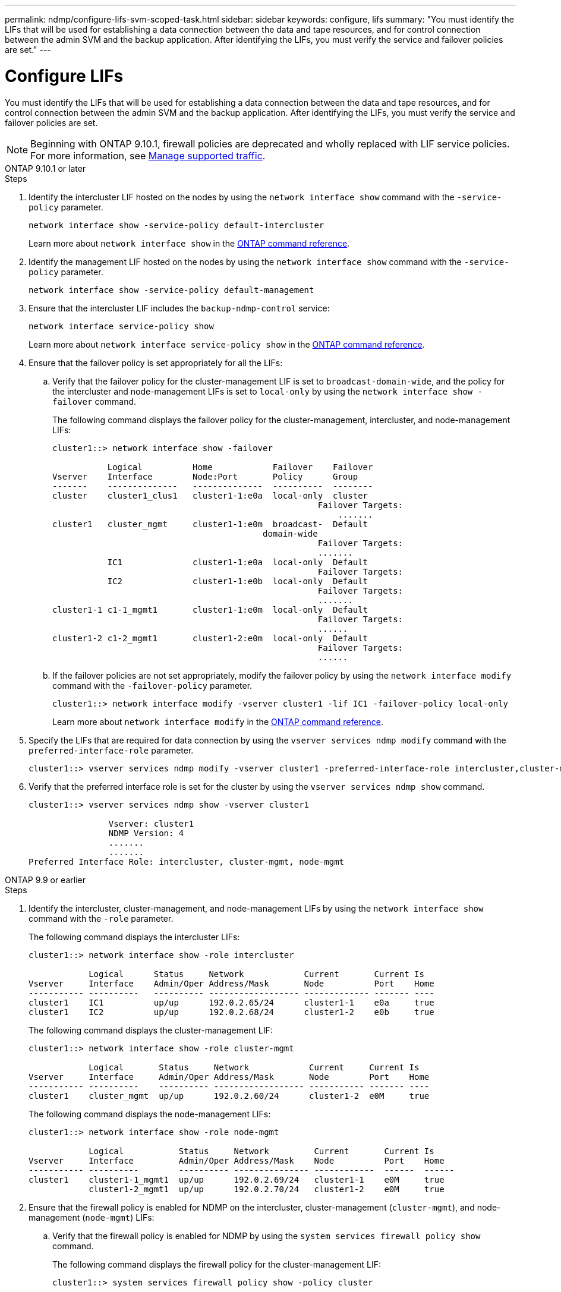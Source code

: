 ---
permalink: ndmp/configure-lifs-svm-scoped-task.html
sidebar: sidebar
keywords: configure, lifs
summary: "You must identify the LIFs that will be used for establishing a data connection between the data and tape resources, and for control connection between the admin SVM and the backup application. After identifying the LIFs, you must verify the service and failover policies are set."
---

= Configure LIFs

:icons: font
:imagesdir: ../media/

[.lead]
You must identify the LIFs that will be used for establishing a data connection between the data and tape resources, and for control connection between the admin SVM and the backup application. After identifying the LIFs, you must verify the service and failover policies are set. 

NOTE: Beginning with ONTAP 9.10.1, firewall policies are deprecated and wholly replaced with LIF service policies. For more information, see link:../networking/manage_supported_traffic.html[Manage supported traffic].

[role="tabbed-block"]
====
.ONTAP 9.10.1 or later
--

.Steps

. Identify the intercluster LIF hosted on the nodes by using the `network interface show` command with the `-service-policy` parameter.
+
`network interface show -service-policy default-intercluster`
+
Learn more about `network interface show` in the link:https://docs.netapp.com/us-en/ontap-cli/network-interface-show.html[ONTAP command reference^].

. Identify the management LIF hosted on the nodes by using the `network interface show` command with the `-service-policy` parameter.
+
`network interface show -service-policy default-management`

. Ensure that the intercluster LIF includes the `backup-ndmp-control` service:
+
`network interface service-policy show`
+
Learn more about `network interface service-policy show` in the link:https://docs.netapp.com/us-en/ontap-cli/network-interface-service-policy-show.html[ONTAP command reference^].

. Ensure that the failover policy is set appropriately for all the LIFs:
 .. Verify that the failover policy for the cluster-management LIF is set to `broadcast-domain-wide`, and the policy for the intercluster and node-management LIFs is set to `local-only` by using the `network interface show -failover` command.
+
The following command displays the failover policy for the cluster-management, intercluster, and node-management LIFs:
+
----
cluster1::> network interface show -failover

           Logical          Home            Failover    Failover
Vserver    Interface        Node:Port       Policy      Group
-------    --------------   --------------  ----------  --------
cluster    cluster1_clus1   cluster1-1:e0a  local-only  cluster
                                                     Failover Targets:
                   	                                 .......
cluster1   cluster_mgmt     cluster1-1:e0m  broadcast-  Default
                                          domain-wide 
                                                     Failover Targets:
                                                     .......
           IC1              cluster1-1:e0a  local-only  Default
                                                     Failover Targets:
           IC2              cluster1-1:e0b  local-only  Default
                                                     Failover Targets:
                                                     .......
cluster1-1 c1-1_mgmt1       cluster1-1:e0m  local-only  Default
                                                     Failover Targets:
                                                     ......
cluster1-2 c1-2_mgmt1       cluster1-2:e0m  local-only  Default
                                                     Failover Targets:
                                                     ......
----

 .. If the failover policies are not set appropriately, modify the failover policy by using the `network interface modify` command with the `-failover-policy` parameter.
+
----
cluster1::> network interface modify -vserver cluster1 -lif IC1 -failover-policy local-only
----
+
Learn more about `network interface modify` in the link:https://docs.netapp.com/us-en/ontap-cli/network-interface-modify.html[ONTAP command reference^].
. Specify the LIFs that are required for data connection by using the `vserver services ndmp modify` command with the `preferred-interface-role` parameter.
+
----
cluster1::> vserver services ndmp modify -vserver cluster1 -preferred-interface-role intercluster,cluster-mgmt,node-mgmt
----

. Verify that the preferred interface role is set for the cluster by using the `vserver services ndmp show` command.
+
----
cluster1::> vserver services ndmp show -vserver cluster1

                Vserver: cluster1
                NDMP Version: 4
                .......
                .......
Preferred Interface Role: intercluster, cluster-mgmt, node-mgmt
----

--

.ONTAP 9.9 or earlier
--

.Steps

. Identify the intercluster, cluster-management, and node-management LIFs by using the `network interface show` command with the `-role` parameter.
+
The following command displays the intercluster LIFs:
+
----
cluster1::> network interface show -role intercluster

            Logical      Status     Network            Current       Current Is
Vserver     Interface    Admin/Oper Address/Mask       Node          Port    Home
----------- ----------   ---------- ------------------ ------------- ------- ----
cluster1    IC1          up/up      192.0.2.65/24      cluster1-1    e0a     true
cluster1    IC2          up/up      192.0.2.68/24      cluster1-2    e0b     true
----
+
The following command displays the cluster-management LIF:
+
----
cluster1::> network interface show -role cluster-mgmt

            Logical       Status     Network            Current     Current Is
Vserver     Interface     Admin/Oper Address/Mask       Node        Port    Home
----------- ----------    ---------- ------------------ ----------- ------- ----
cluster1    cluster_mgmt  up/up      192.0.2.60/24      cluster1-2  e0M     true
----
+
The following command displays the node-management LIFs:
+
----
cluster1::> network interface show -role node-mgmt

            Logical           Status     Network         Current       Current Is
Vserver     Interface         Admin/Oper Address/Mask    Node          Port    Home
----------- ----------        ---------- --------------- ------------  ------  ------
cluster1    cluster1-1_mgmt1  up/up      192.0.2.69/24   cluster1-1    e0M     true
            cluster1-2_mgmt1  up/up      192.0.2.70/24   cluster1-2    e0M     true
----

. Ensure that the firewall policy is enabled for NDMP on the intercluster, cluster-management (`cluster-mgmt`), and node-management (`node-mgmt`) LIFs:
 .. Verify that the firewall policy is enabled for NDMP by using the `system services firewall policy show` command.
+
The following command displays the firewall policy for the cluster-management LIF:
+
----
cluster1::> system services firewall policy show -policy cluster

Vserver     Policy       Service    Allowed
-------     ------------ ---------- -----------------
cluster     cluster      dns        0.0.0.0/0
                         http       0.0.0.0/0
                         https      0.0.0.0/0
                         ndmp       0.0.0.0/0
                         ndmps      0.0.0.0/0
                         ntp        0.0.0.0/0
                         rsh        0.0.0.0/0
                         snmp       0.0.0.0/0
                         ssh        0.0.0.0/0
                         telnet     0.0.0.0/0
10 entries were displayed.
----
+
The following command displays the firewall policy for the intercluster LIF:
+
----
cluster1::> system services firewall policy show -policy intercluster

Vserver     Policy       Service    Allowed
-------     ------------ ---------- -------------------
cluster1    intercluster dns        -
                         http       -
                         https      -
                         ndmp       0.0.0.0/0, ::/0
                         ndmps      -
                         ntp        -
                         rsh        -
                         ssh        -
                         telnet     -
9 entries were displayed.
----
+
The following command displays the firewall policy for the node-management LIF:
+
----
cluster1::> system services firewall policy show -policy mgmt

Vserver     Policy       Service    Allowed
-------     ------------ ---------- -------------------
cluster1-1  mgmt         dns        0.0.0.0/0, ::/0
                         http       0.0.0.0/0, ::/0
                         https      0.0.0.0/0, ::/0
                         ndmp       0.0.0.0/0, ::/0
                         ndmps      0.0.0.0/0, ::/0
                         ntp        0.0.0.0/0, ::/0
                         rsh        -
                         snmp       0.0.0.0/0, ::/0
                         ssh        0.0.0.0/0, ::/0
                         telnet     -
10 entries were displayed.
----

 .. If the firewall policy is not enabled, enable the firewall policy by using the `system services firewall policy modify` command with the `-service` parameter.
+
The following command enables firewall policy for the intercluster LIF:
+
----
cluster1::> system services firewall policy modify -vserver cluster1 -policy intercluster -service ndmp 0.0.0.0/0
----
. Ensure that the failover policy is set appropriately for all the LIFs:
 .. Verify that the failover policy for the cluster-management LIF is set to `broadcast-domain-wide`, and the policy for the intercluster and node-management LIFs is set to `local-only` by using the `network interface show -failover` command.
+
The following command displays the failover policy for the cluster-management, intercluster, and node-management LIFs:
+
----
cluster1::> network interface show -failover

           Logical            Home              Failover              Failover
Vserver    Interface          Node:Port         Policy                Group
---------- -----------------  ----------------- --------------------  --------
cluster    cluster1_clus1     cluster1-1:e0a    local-only            cluster
                                                     Failover Targets:
                   	                                 .......

cluster1   cluster_mgmt       cluster1-1:e0m    broadcast-domain-wide Default
                                                     Failover Targets:
                                                     .......
           IC1                 cluster1-1:e0a    local-only           Default
                                                     Failover Targets:
           IC2                 cluster1-1:e0b    local-only           Default
                                                     Failover Targets:
                                                     .......
cluster1-1 cluster1-1_mgmt1   cluster1-1:e0m    local-only            Default
                                                     Failover Targets:
                                                     ......
cluster1-2 cluster1-2_mgmt1   cluster1-2:e0m    local-only            Default
                                                     Failover Targets:
                                                     ......
----

 .. If the failover policies are not set appropriately, modify the failover policy by using the `network interface modify` command with the `-failover-policy` parameter.
+
----
cluster1::> network interface modify -vserver cluster1 -lif IC1 -failover-policy local-only
----
. Specify the LIFs that are required for data connection by using the `vserver services ndmp modify` command with the `preferred-interface-role` parameter.
+
----
cluster1::> vserver services ndmp modify -vserver cluster1 -preferred-interface-role intercluster,cluster-mgmt,node-mgmt
----

. Verify that the preferred interface role is set for the cluster by using the `vserver services ndmp show` command.
+
----
cluster1::> vserver services ndmp show -vserver cluster1

                             Vserver: cluster1
                        NDMP Version: 4
                        .......
                        .......
            Preferred Interface Role: intercluster, cluster-mgmt, node-mgmt
----
--

====

// 2025 May 08, ONTAPDOC-2960
// 30-OCT-2024, ONTAPDOC-1804